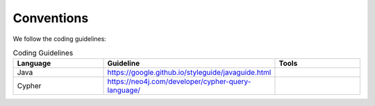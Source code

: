 Conventions
-----------
We follow the coding guidelines:

.. csv-table:: Coding Guidelines
   :header: "Language", "Guideline", "Tools"
   :widths: 20, 20, 20

   "Java", "https://google.github.io/styleguide/javaguide.html", ""
   "Cypher", "https://neo4j.com/developer/cypher-query-language/", ""
